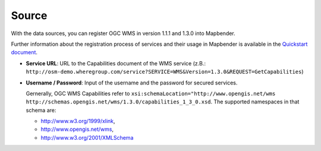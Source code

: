 .. _source:

Source
======

With the data sources, you can register OGC WMS in version 1.1.1 and 1.3.0 into Mapbender. 

Further information about the registration process of services and their usage in Mapbender is available in the `Quickstart document <../../quickstart.html#loading-web-map-services>`_.

.. image:: ../../../figures/entities/source_wms.png
     :scale: 80

* **Service URL**: URL to the Capabilities document of the WMS service (z.B.: ``http://osm-demo.wheregroup.com/service?SERVICE=WMS&Version=1.3.0&REQUEST=GetCapabilities``)

* **Username / Password**: Input of the username and the password for secured services.

  Gernerally, OGC WMS Capabilities refer to ``xsi:schemaLocation="http://www.opengis.net/wms http://schemas.opengis.net/wms/1.3.0/capabilities_1_3_0.xsd``. The supported namespaces in that schema are:
  
  * http://www.w3.org/1999/xlink,
  * http://www.opengis.net/wms,
  * http://www.w3.org/2001/XMLSchema

